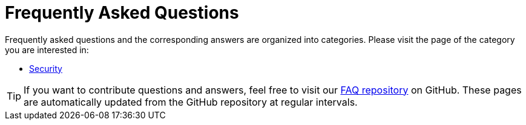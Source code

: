 = Frequently Asked Questions
:imagesdir: ../../assets/images
:experimental:

Frequently asked questions and the corresponding answers are organized into categories. Please visit the page of the category you are interested in:

* xref:security.adoc[Security]

TIP: If you want to contribute questions and answers, feel free to visit our https://github.com/skybrush-io/faq[FAQ repository] on GitHub. These pages are automatically updated from the GitHub repository at regular intervals.
